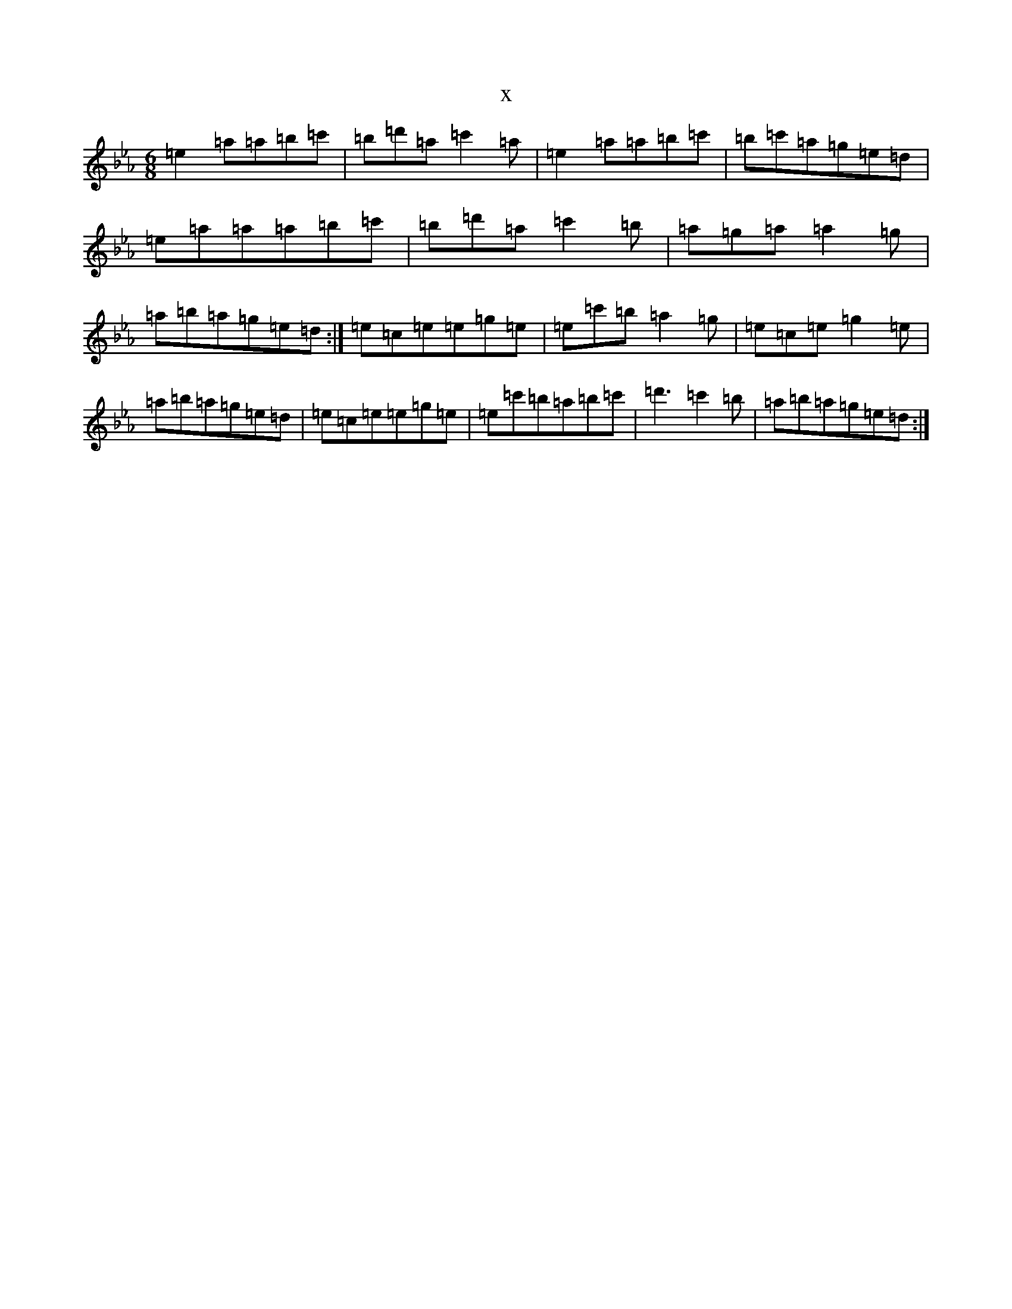 X:14887
T:x
L:1/8
M:6/8
K: C minor
=e2=a=a=b=c'|=b=d'=a=c'2=a|=e2=a=a=b=c'|=b=c'=a=g=e=d|=e=a=a=a=b=c'|=b=d'=a=c'2=b|=a=g=a=a2=g|=a=b=a=g=e=d:|=e=c=e=e=g=e|=e=c'=b=a2=g|=e=c=e=g2=e|=a=b=a=g=e=d|=e=c=e=e=g=e|=e=c'=b=a=b=c'|=d'3=c'2=b|=a=b=a=g=e=d:|